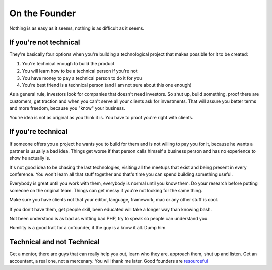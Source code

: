 On the Founder
==============

Nothing is as easy as it seems, nothing is as difficult as it seems.

If you're not technical
-----------------------

They're basically four options when you're building a technological project that makes possible for it to be created:


#. You're technical enough to build the product 
#. You will learn how to be a technical person if you're not
#. You have money to pay a technical person to do it for you
#. You're best friend is a technical person (and I am not sure about this one enough)   

As a general rule, investors look for companies that doesn't need investors. So shut up, build something, proof there are customers, get traction and when you can't serve all your clients ask for investments. That will assure you better terms and more freedom, because you "know" your business.

You're idea is not as original as you think it is. You have to proof you're right with clients.


If you're technical
-------------------

If someone offers you a project he wants you to build for them and is not willing to pay you for it, because he wants a partner is usually a bad idea. Things get worse if that person calls himself a business person and has no experience to show he actually is.

It's not good idea to be chasing the last technologies, visiting all the meetups that exist and being present in every conference. You won't learn all that stuff together and that's time you can spend building something useful. 

Everybody is great until you work with them, everybody is normal until you know them. Do your research before putting someone on the original team. Things can get messy if you're not looking for the same thing.

Make sure you have clients not that your editor, language, framework, mac or any other stuff is cool.

If you don't have them, get people skill, been educated will take a longer way than knowing bash.

Not been understood is as bad as writting bad PHP, try to speak so people can understand you. 

Humility is a good trait for a cofounder, if the guy is a know it all. Dump him.


Technical and not Technical
---------------------------

Get a mentor, there are guys that can really help you out, learn who they are, approach them, shut up and listen.
Get an accountant, a real one, not a mercenary. You will thank me later.
Good founders are `resourceful  <http://www.paulgraham.com/relres.html>`_ 


